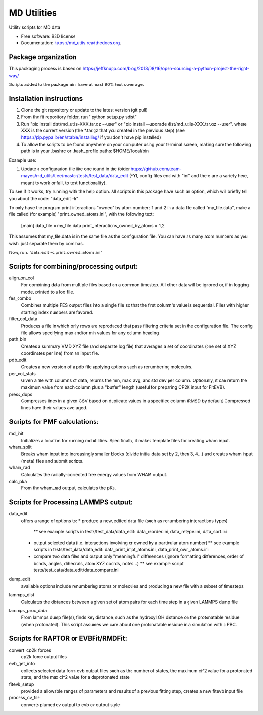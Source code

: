============
MD Utilities
============

.. image:: https://img.shields.io/travis/cmayes/md_utils.svg
        :target: https://travis-ci.org/cmayes/md_utils

.. image:: https://img.shields.io/pypi/v/md_utils.svg
        :target: https://pypi.python.org/pypi/md_utils

.. image:: https://coveralls.io/repos/cmayes/md_utils/badge.svg?branch=master&service=github
        :target: https://coveralls.io/github/cmayes/md_utils?branch=master

Utility scripts for MD data

* Free software: BSD license
* Documentation: https://md_utils.readthedocs.org.


Package organization
--------------------

This packaging process is based on https://jeffknupp.com/blog/2013/08/16/open-sourcing-a-python-project-the-right-way/

Scripts added to the package aim have at least 90% test coverage.


Installation instructions
-------

1. Clone the git repository or update to the latest version (git pull)
2. From the fit repository folder, run ''python setup.py sdist"
3. Run "pip install dist/md_utils-XXX.tar.gz --user" or  "pip install --upgrade dist/md_utils-XXX.tar.gz --user", where XXX is the current version (the *.tar.gz that you created in the previous step) (see https://pip.pypa.io/en/stable/installing/ if you don't have pip installed)
4. To allow the scripts to be found anywhere on your computer using your terminal screen, making sure the following path is in your .bashrc or .bash_profile paths: $HOME/.local/bin


Example use:

1. Update a configuration file like one found in the folder 
   https://github.com/team-mayes/md_utils/tree/master/tests/test_data/data_edit
   (FYI, config files end with "ini" and there are a variety here, meant
   to work or fail, to test functionality).

To see if it works, try running with the help option. All scripts in this package
have such an option, which will briefly tell you about the code:
"data_edit -h"

To only have the program print interactions "owned" by atom numbers 1
and 2 in a data file called "my_file.data", make a file called (for example) 
"print_owned_atoms.ini", with
the following text:
    [main]
    data_file = my_file.data
    print_interactions_owned_by_atoms = 1,2

This assumes that my_file.data is in the same file as the
configuration file. You can have as many atom numbers as you wish;
just separate them by commas.

Now, run:
'data_edit -c print_owned_atoms.ini"


Scripts for combining/processing output:
-------

align_on_col
  For combining data from multiple files based on a common timestep. All other data will be ignored or, if in logging
  mode, printed to a log file.

fes_combo
  Combines multiple FES output files into a single file so that the first
  column's value is sequential.  Files with higher starting index numbers
  are favored.

filter_col_data
  Produces a file in which only rows are reproduced that pass filtering criteria set in the configuration file. The
  config file allows specifying max and/or min values for any column heading

path_bin
  Creates a summary VMD XYZ file (and separate log file) that averages a
  set of coordinates (one set of XYZ coordinates per line) from an input file.

pdb_edit
  Creates a new version of a pdb file applying options such as renumbering molecules.

per_col_stats
  Given a file with columns of data, returns the min, max, avg, and std dev per column. Optionally, it can return
  the maximum value from each column plus a "buffer" length (useful for preparing CP2K input for FitEVB).

press_dups
  Compresses lines in a given CSV based on duplicate values in a specified
  column (RMSD by default)  Compressed lines have their values averaged.


Scripts for PMF calculations:
-------

md_init
  Initializes a location for running md utilities. Specifically, it makes template files for creating wham input.

wham_split
  Breaks wham input into increasingly smaller blocks (divide initial data set
  by 2, then 3, 4...) and creates wham input (meta) files and submit scripts.

wham_rad
  Calculates the radially-corrected free energy values from WHAM output.

calc_pka
  From the wham_rad output, calculates the pKa.


Scripts for Processing LAMMPS output:
-------

data_edit
  offers a range of options to: 
  * produce a new, edited data file (such as renumbering interactions types)
    ** see example scripts in tests/test_data/data_edit: data_reorder.ini, data_retype.ini, data_sort.ini
  * output selected data (i.e. interactions involving or owned by a particular atom number)
    ** see example scripts in tests/test_data/data_edit: data_print_impt_atoms.ini, data_print_own_atoms.ini
  * compare two data files and output only "meaningful" differences (ignore formatting differences, order of bonds, angles, dihedrals, atom XYZ coords, notes...)
    ** see example script tests/test_data/data_edit/data_compare.ini

dump_edit
  available options include renumbering atoms or molecules and producing a new file with a subset of timesteps

lammps_dist
  Calculates the distances between a given set of atom pairs for each
  time step in a given LAMMPS dump file

lammps_proc_data
  From lammps dump file(s), finds key distance, such as the hydroxyl OH distance on the protonatable residue
  (when protonated). This script assumes we care about one protonatable residue in a simulation with a PBC.


Scripts for RAPTOR or EVBFit/RMDFit:
-------

convert_cp2k_forces
  cp2k force output files

evb_get_info
  collects selected data form evb output files such as the number of states, the maximum ci^2 value for a protonated
  state, and the max ci^2 value for a deprotonated state

fitevb_setup
  provided a allowable ranges of parameters and results of a previous fitting step, creates a new fitevb input file

process_cv_file
  converts plumed cv output to evb cv output style

